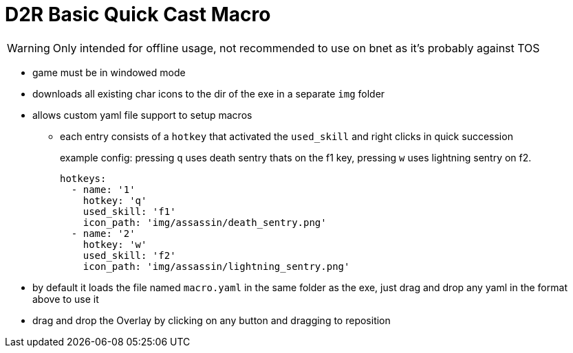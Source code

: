 = D2R Basic Quick Cast Macro

WARNING: Only intended for offline usage, not recommended to use on bnet as it's probably against TOS

* game must be in windowed mode
* downloads all existing char icons to the dir of the exe in a separate `img` folder
* allows custom yaml file support to setup macros
** each entry consists of a `hotkey` that activated the `used_skill` and right clicks in quick succession
+
.example config: pressing `q` uses death sentry thats on the f1 key, pressing `w` uses lightning sentry on f2.
[source, yaml]
----
hotkeys:
  - name: '1'
    hotkey: 'q'
    used_skill: 'f1'
    icon_path: 'img/assassin/death_sentry.png'
  - name: '2'
    hotkey: 'w'
    used_skill: 'f2'
    icon_path: 'img/assassin/lightning_sentry.png'
----
* by default it loads the file named `macro.yaml` in the same folder as the exe, just drag and drop any yaml in the format above to use it
* drag and drop the Overlay by clicking on any button and dragging to reposition


